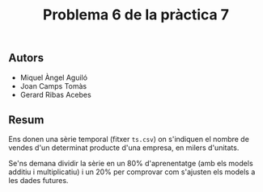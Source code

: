 #+title:  Problema 6 de la pràctica 7

** Autors
- Miquel Àngel Aguiló
- Joan Camps Tomàs
- Gerard Ribas Acebes

** Resum
Ens donen una sèrie temporal (fitxer =ts.csv=) on s'indiquen el nombre de vendes d'un determinat producte d'una empresa, en milers d'unitats.

Se'ns demana dividir la sèrie en un 80% d'aprenentatge (amb els models additiu i multiplicatiu) i un 20% per comprovar com s'ajusten els models a les dades futures.

